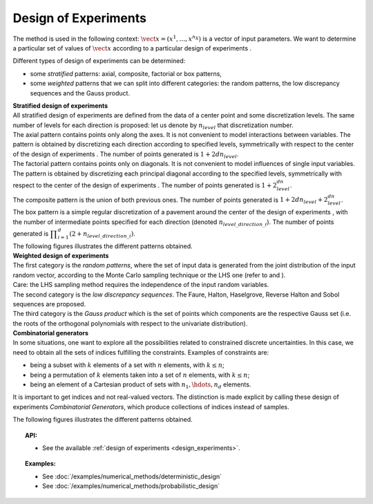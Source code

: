 .. _design_experiment:

Design of Experiments
---------------------

The method is used in the following context:
:math:`\vect{x}= \left( x^1,\ldots,x^{n_X} \right)` is a vector of input
parameters. We want to determine a particular set of values of
:math:`\vect{x}` according to a particular design of experiments .

Different types of design of experiments can be determined:

-  some *stratified* patterns: axial, composite, factorial or box
   patterns,

-  some *weighted* patterns that we can split into different categories:
   the random patterns, the low discrepancy sequences and the Gauss
   product.

| **Stratified design of experiments** 
| All stratified design of experiments are defined from the data of a
  center point and some discretization levels. The
  same number of levels for each direction is proposed: let us denote by
  :math:`n_{level}` that discretization number.
| The axial pattern contains points only along the axes. It is not
  convenient to model interactions between variables. The pattern is
  obtained by discretizing each direction according to specified levels,
  symmetrically with respect to the center of the design of experiments
  . The number of points generated is :math:`1 + 2dn_{level}`.
| The factorial pattern contains points only on diagonals. It is not
  convenient to model influences of single input variables. The pattern
  is obtained by discretizing each principal diagonal according to the
  specified levels, symmetrically with respect to the center of the
  design of experiments . The number of points generated is
  :math:`1 + 2^dn_{level}`.
| The composite pattern is the union of both previous ones. The number
  of points generated is :math:`1 + 2dn_{level} + 2^dn_{level}`.
| The box pattern is a simple regular discretization of a pavement
  around the center of the design of experiments , with the number of
  intermediate points specified for each direction (denoted
  :math:`n_{level\_direction\_i}`). The number of points generated
  is
  :math:`\displaystyle \prod_{i=1}^{d} (2+n_{level\_direction\_i})`.
| The following figures illustrates the different patterns obtained.


.. plot::

    import openturns as ot
    from openturns.viewer import View

    d = ot.Axial([1.5, 2.5, 3.5], [1, 2, 3])
    s = d.generate()
    s.setDescription(["X1", "X2", "X3"])
    g = ot.Graph()
    g.setTitle("Axial experiment")
    g.setGridColor("black")
    p = ot.Pairs(s)
    g.add(p)
    View(g)


.. plot::

    import openturns as ot
    from openturns.viewer import View

    # Factorial
    d = ot.Factorial([1.5, 2.5, 3.5], [1, 2, 3])
    s = d.generate()
    s.setDescription(["X1", "X2", "X3"])
    g = ot.Graph()
    g.setTitle("Factorial experiment")
    g.setGridColor("black")
    p = ot.Pairs(s)
    g.add(p)
    View(g)


.. plot::

    import openturns as ot
    from openturns.viewer import View

    # Composite
    d = ot.Composite([1.5, 2.5, 3.5], [1, 2, 3])
    s = d.generate()
    s.setDescription(["X1", "X2", "X3"])
    g = ot.Graph()
    g.setTitle("Composite experiment")
    g.setGridColor("black")
    p = ot.Pairs(s)
    g.add(p)
    View(g)


.. plot::

    import openturns as ot
    from openturns.viewer import View

    # Box
    d = ot.Box([3, 4, 5])
    s = d.generate()
    s.setDescription(["X1", "X2", "X3"])
    g = ot.Graph()
    g.setTitle("Box experiment")
    g.setGridColor("black")
    p = ot.Pairs(s)
    g.add(p)
    View(g)


| **Weighted design of experiments** 
| The first category is the *random patterns*, where the set of input
  data is generated from the joint distribution of the input random
  vector, according to the Monte Carlo sampling technique or the LHS one
  (refer to and ).
| Care: the LHS sampling method requires the independence of the input
  random variables.
| The second category is the *low discrepancy sequences*.
  The Faure, Halton, Haselgrove, Reverse Halton and
  Sobol sequences are proposed.
| The third category is the *Gauss product* which is the set of points
  which components are the respective Gauss set (i.e. the roots of the
  orthogonal polynomials with respect to the univariate distribution).


.. plot::

    import openturns as ot
    from openturns.viewer import View

    # MonteCarlo
    d = ot.MonteCarloExperiment(ot.ComposedDistribution([ot.Uniform()]*3), 32)
    s = d.generate()
    s.setDescription(["X1", "X2", "X3"])
    g = ot.Graph()
    g.setTitle("MonteCarlo experiment")
    g.setGridColor("black")
    p = ot.Pairs(s)
    g.add(p)
    View(g)


.. plot::

    import openturns as ot
    from openturns.viewer import View

    # LHS
    d = ot.LHSExperiment(ot.ComposedDistribution([ot.Uniform()]*3), 32)
    s = d.generate()
    s.setDescription(["X1", "X2", "X3"])
    g = ot.Graph()
    g.setTitle("LHS experiment")
    g.setGridColor("black")
    p = ot.Pairs(s)
    g.add(p)
    View(g)


.. plot::

    import openturns as ot
    from openturns.viewer import View

    # Sobol
    d = ot.LowDiscrepancyExperiment(ot.SobolSequence(), ot.ComposedDistribution([ot.Uniform()]*3), 32)
    s = d.generate()
    s.setDescription(["X1", "X2", "X3"])
    g = ot.Graph()
    g.setTitle("Low discrepancy experiment")
    g.setGridColor("black")
    p = ot.Pairs(s)
    g.add(p)
    View(g)


.. plot::

    import openturns as ot
    from openturns.viewer import View

    # GaussProduct
    d = ot.GaussProductExperiment(ot.ComposedDistribution([ot.Uniform()]*3), [4,6,8])
    s = d.generate()
    s.setDescription(["X1", "X2", "X3"])
    g = ot.Graph()
    g.setTitle("Gauss product experiment")
    g.setGridColor("black")
    p = ot.Pairs(s)
    g.add(p)
    View(g)



| **Combinatorial generators** 
| In some situations, one want to explore all the possibilities related
  to constrained discrete uncertainties. In this case, we need to obtain
  all the sets of indices fulfilling the constraints. Examples of
  constraints are:

-  being a subset with :math:`k` elements of a set with :math:`n`
   elements, with :math:`k\leq n`;

-  being a permutation of :math:`k` elements taken into a set of
   :math:`n` elements, with :math:`k\leq n`;

-  being an element of a Cartesian product of sets with
   :math:`n_1,\hdots,n_d` elements.

It is important to get indices and not real-valued vectors. The
distinction is made explicit by calling these design of experiments
*Combinatorial Generators*, which produce collections of indices instead
of samples.

The following figures illustrates the different patterns obtained.


.. plot::

    import openturns as ot
    from openturns.viewer import View

    # Combinations
    d = ot.Combinations(3, 12)
    s = ot.Sample(d.generate())
    s.setDescription(["X1", "X2", "X3"])
    g = ot.Graph()
    g.setTitle("Combinations generator")
    g.setGridColor("black")
    p = ot.Pairs(s)
    g.add(p)
    View(g)


.. plot::

    import openturns as ot
    from openturns.viewer import View

    # KPermutations
    d = ot.KPermutations(3, 12)
    s = ot.Sample(d.generate())
    s.setDescription(["X1", "X2", "X3"])
    g = ot.Graph()
    g.setTitle("KPermutations generator")
    g.setGridColor("black")
    p = ot.Pairs(s)
    g.add(p)
    View(g)


.. plot::

    import openturns as ot
    from openturns.viewer import View

    # Tuples
    d = ot.Tuples([3, 4, 5])
    s = ot.Sample(d.generate())
    s.setDescription(["X1", "X2", "X3"])
    g = ot.Graph()
    g.setTitle("Tuples generator")
    g.setGridColor("black")
    p = ot.Pairs(s)
    g.add(p)
    View(g)


.. topic:: API:

    - See the available :ref:`design of experiments <design_experiments>`.

.. topic:: Examples:

    - See :doc:`/examples/numerical_methods/deterministic_design`
    - See :doc:`/examples/numerical_methods/probabilistic_design`

